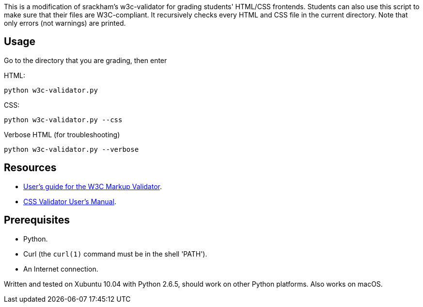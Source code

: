 This is a modification of srackham's w3c-validator for grading students' HTML/CSS frontends.
Students can also use this script to make sure that their files are W3C-compliant.
It recursively checks every HTML and CSS file in the current directory.
Note that only errors (not warnings) are printed.

== Usage
Go to the directory that you are grading, then enter

HTML:

  python w3c-validator.py
  
CSS:
  
  python w3c-validator.py --css
  
Verbose HTML (for troubleshooting)

  python w3c-validator.py --verbose

== Resources
- http://validator.w3.org/docs/users.html[User's guide for the W3C
  Markup Validator].
- http://jigsaw.w3.org/css-validator/manual.html[CSS Validator User's
  Manual].


== Prerequisites
- Python.
- Curl (the `curl(1)` command must be in the shell 'PATH').
- An Internet connection.

Written and tested on Xubuntu 10.04 with Python 2.6.5, should work on other Python platforms.
Also works on macOS.
